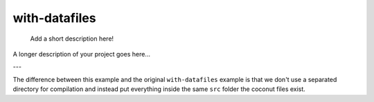 ==============
with-datafiles
==============


    Add a short description here!


A longer description of your project goes here...


---

The difference between this example and the original ``with-datafiles`` example
is that we don't use a separated directory for compilation and instead put
everything inside the same ``src`` folder the coconut files exist.
